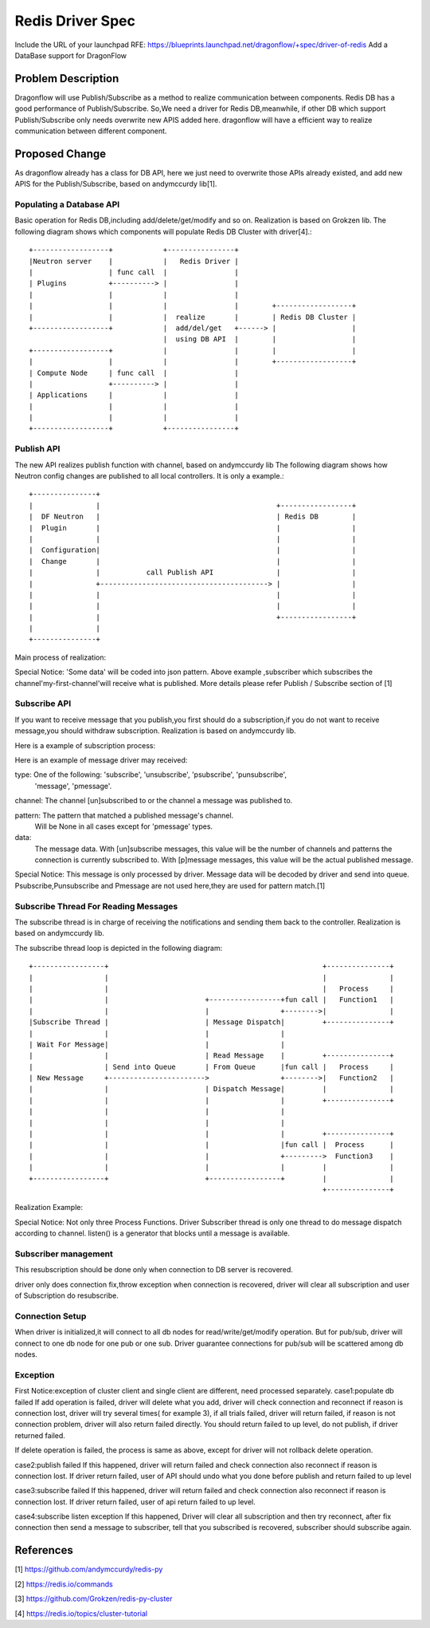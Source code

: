 ..
 This work is licensed under a Creative Commons Attribution 3.0 Unported
 License.

 https://creativecommons.org/licenses/by/3.0/legalcode

=================
Redis Driver Spec
=================

Include the URL of your launchpad RFE:
https://blueprints.launchpad.net/dragonflow/+spec/driver-of-redis
Add a DataBase support for DragonFlow

Problem Description
===================
Dragonflow will use Publish/Subscribe as a method to realize communication between components.
Redis DB has a good performance of Publish/Subscribe.
So,We need a driver for Redis DB,meanwhile,
if other DB which support Publish/Subscribe only needs overwrite new APIS added here.
dragonflow will have a efficient way to realize communication between different component.

Proposed Change
===============

As dragonflow already has a class for DB API,
here we just need to overwrite those APIs already existed,
and add new APIS for the Publish/Subscribe, based on andymccurdy lib[1].

Populating a Database API
-------------------------
Basic operation for Redis DB,including add/delete/get/modify and so on.
Realization is based on Grokzen lib.
The following diagram shows which components will populate Redis DB Cluster with
driver[4].::

    +------------------+            +----------------+
    |Neutron server    |            |   Redis Driver |
    |                  | func call  |                |
    | Plugins          +----------> |                |
    |                  |            |                |
    |                  |            |                |        +------------------+
    |                  |            |  realize       |        | Redis DB Cluster |
    +------------------+            |  add/del/get   +------> |                  |
                                    |  using DB API  |        |                  |
    +------------------+            |                |        |                  |
    |                  |            |                |        +------------------+
    | Compute Node     | func call  |                |
    |                  +----------> |                |
    | Applications     |            |                |
    |                  |            |                |
    |                  |            |                |
    +------------------+            +----------------+


Publish API
-----------
The new API realizes publish function with channel, based on andymccurdy lib
The following diagram shows how Neutron config changes are published to all local controllers.
It is only a example.::

    +---------------+
    |               |                                          +-----------------+
    |  DF Neutron   |                                          | Redis DB        |
    |  Plugin       |                                          |                 |
    |               |                                          |                 |
    |  Configuration|                                          |                 |
    |  Change       |                                          |                 |
    |               |           call Publish API               |                 |
    |               +----------------------------------------> |                 |
    |               |                                          |                 |
    |               |                                          |                 |
    |               |                                          +-----------------+
    |               |
    +---------------+

Main process of realization:

.. code-block::python

    r = redis.StrictRedis(*args)
    p = r.pubsub()
    r.publish('my-first-channel', 'some data')
    # my-first-channel is channel name,
    # some data is what you want to publish

Special Notice:
'Some data' will be coded into json pattern.
Above example ,subscriber which subscribes the channel'my-first-channel'will receive what
is published.
More details please refer Publish / Subscribe section of [1]

Subscribe API
-------------
If you want to receive message that you publish,you first should do a subscription,if you
do not want to receive message,you should withdraw subscription.
Realization is based on andymccurdy lib.

Here is a example of subscription process:

.. code-block::python

    r = redis.StrictRedis(*args)
    p = r.pubsub()
    p.subscribe('my-first-channel', 'my-second-channel', ...) # my-first-channel is channel name
    p.unsubscribe('my-first-channel') # here unsubscribe the channel


Here is an example of message driver may received:

.. code-block::python

    {'channel': 'my-first-channel', 'data': 'some data', 'pattern': None, 'type': 'message'}

type: One of the following: 'subscribe', 'unsubscribe', 'psubscribe', 'punsubscribe',
                            'message', 'pmessage'.

channel: The channel [un]subscribed to or the channel a message was published to.

pattern: The pattern that matched a published message's channel.
         Will be None in all cases except for 'pmessage' types.
data:
   The message data. With [un]subscribe messages,
   this value will be the number of channels and patterns the connection is currently subscribed to.
   With [p]message messages, this value will be the actual published message.

Special Notice:
This message is only processed by driver.
Message data will be decoded by driver and send into queue.
Psubscribe,Punsubscribe and Pmessage are not used here,they are used for pattern match.[1]

Subscribe Thread For Reading Messages
-------------------------------------
The subscribe thread is in charge of receiving the notifications and sending
them back to the controller. Realization is based on andymccurdy lib.

The subscribe thread loop is depicted in the following diagram::


      +-----------------+                                                   +---------------+
      |                 |                                                   |               |
      |                 |                                                   |   Process     |
      |                 |                       +-----------------+fun call |   Function1   |
      |                 |                       |                 +-------->|               |
      |Subscribe Thread |                       | Message Dispatch|         +---------------+
      |                 |                       |                 |
      | Wait For Message|                       |                 |
      |                 |                       | Read Message    |         +---------------+
      |                 | Send into Queue       | From Queue      |fun call |   Process     |
      | New Message     +----------------------->                 +-------->|   Function2   |
      |                 |                       | Dispatch Message|         |               |
      |                 |                       |                 |         +---------------+
      |                 |                       |                 |
      |                 |                       |                 |
      |                 |                       |                 |         +---------------+
      |                 |                       |                 |fun call |  Process      |
      |                 |                       |                 +--------->  Function3    |
      |                 |                       |                 |         |               |
      +-----------------+                       +-----------------+         |               |
                                                                            +---------------+

Realization Example:

.. code-block::python

    while True:
        for message in p.listen():
            # classify the message channel content, send to different message queue for channel

Special Notice:
Not only three Process Functions.
Driver Subscriber thread is only one thread to do message dispatch according to channel.
listen() is a generator that blocks until a message is available.


Subscriber management
---------------------
This resubscription should be done only when connection to DB server is recovered.

driver only does connection fix,throw exception when connection is recovered,
driver will clear all subscription and user of Subscription do resubscribe.

Connection Setup
----------------
When driver is initialized,it will connect to all db nodes for read/write/get/modify operation.
But for pub/sub, driver will connect to one db node for one pub or one sub.
Driver guarantee connections for pub/sub will be scattered among db nodes.


Exception
---------
First Notice:exception of cluster client and single client are different, need processed separately.
case1:populate db failed
If add operation is failed, driver will delete what you add,
driver will check connection and reconnect if reason is connection lost,
driver will try several times( for example 3), if all trials failed,
driver will return failed, if reason is not connection
problem, driver will also return failed directly. You should return failed to up level,
do not publish, if driver returned failed.

If delete operation is failed, the process is same as above,
except for driver will not rollback delete operation.

case2:publish failed
If this happened,
driver will return failed and check connection also reconnect if reason is connection lost.
If driver return failed, user of API should undo what you done before publish and return failed
to up level

case3:subscribe failed
If this happened,
driver will return failed and check connection also reconnect if reason is connection lost.
If driver return failed, user of api return failed to up level.

case4:subscribe listen exception
If this happened,
Driver will clear all subscription and then try reconnect,
after fix connection then send a message to subscriber, tell that you subscribed is recovered,
subscriber should subscribe again.

References
==========

[1] https://github.com/andymccurdy/redis-py

[2] https://redis.io/commands

[3] https://github.com/Grokzen/redis-py-cluster

[4] https://redis.io/topics/cluster-tutorial
